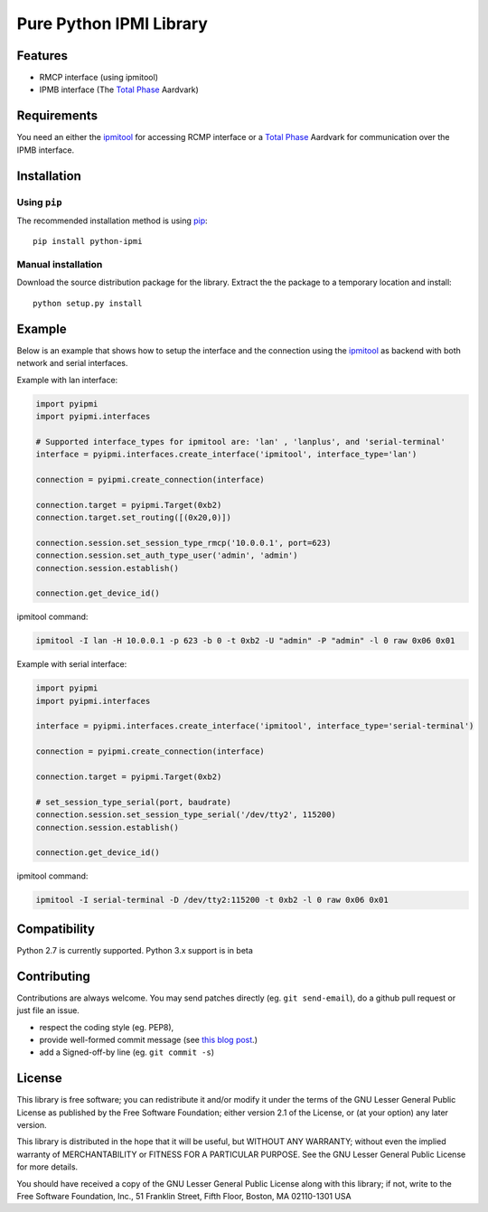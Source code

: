Pure Python IPMI Library
========================

.. image:: https://api.codacy.com/project/badge/Grade/bdda77c6596b4e9b8508d95805ba34c5
   :alt: Codacy Badge
   :target: https://app.codacy.com/app/hthiery/python-ipmi?utm_source=github.com&utm_medium=referral&utm_content=kontron/python-ipmi&utm_campaign=Badge_Grade_Dashboard

|BuildStatus| |PyPiVersion| |Coveralls| |CodeClimate|

Features
--------
* RMCP interface (using ipmitool)
* IPMB interface (The `Total Phase`_ Aardvark)

Requirements
------------

You need an either the `ipmitool`_ for accessing RCMP interface or a
`Total Phase`_ Aardvark for communication over the IPMB interface.

Installation
------------

Using ``pip``
'''''''''''''

The recommended installation method is using
`pip <http://pip-installer.org>`__::

    pip install python-ipmi

Manual installation
'''''''''''''''''''

Download the source distribution package for the library. Extract the the package to
a temporary location and install::

    python setup.py install

Example
-------

Below is an example that shows how to setup the interface and the connection
using the `ipmitool`_ as backend with both network and serial interfaces.

Example with lan interface:

.. code:: python

    import pyipmi
    import pyipmi.interfaces

    # Supported interface_types for ipmitool are: 'lan' , 'lanplus', and 'serial-terminal'
    interface = pyipmi.interfaces.create_interface('ipmitool', interface_type='lan')

    connection = pyipmi.create_connection(interface)

    connection.target = pyipmi.Target(0xb2)
    connection.target.set_routing([(0x20,0)])

    connection.session.set_session_type_rmcp('10.0.0.1', port=623)
    connection.session.set_auth_type_user('admin', 'admin')
    connection.session.establish()

    connection.get_device_id()

ipmitool command:

.. code:: shell

    ipmitool -I lan -H 10.0.0.1 -p 623 -b 0 -t 0xb2 -U "admin" -P "admin" -l 0 raw 0x06 0x01


Example with serial interface:

.. code:: python

    import pyipmi
    import pyipmi.interfaces

    interface = pyipmi.interfaces.create_interface('ipmitool', interface_type='serial-terminal')

    connection = pyipmi.create_connection(interface)

    connection.target = pyipmi.Target(0xb2)

    # set_session_type_serial(port, baudrate)
    connection.session.set_session_type_serial('/dev/tty2', 115200)
    connection.session.establish()

    connection.get_device_id()

ipmitool command:

.. code:: shell

    ipmitool -I serial-terminal -D /dev/tty2:115200 -t 0xb2 -l 0 raw 0x06 0x01

Compatibility
-------------

Python 2.7 is currently  supported.
Python 3.x support is in beta

Contributing
------------

Contributions are always welcome. You may send patches directly (eg. ``git
send-email``), do a github pull request or just file an issue.

* respect the coding style (eg. PEP8),
* provide well-formed commit message (see `this blog post
  <http://tbaggery.com/2008/04/19/a-note-about-git-commit-messages.html>`_.)
* add a Signed-off-by line (eg. ``git commit -s``)

License
-------

This library is free software; you can redistribute it and/or modify it
under the terms of the GNU Lesser General Public License as published by
the Free Software Foundation; either version 2.1 of the License, or (at
your option) any later version.

This library is distributed in the hope that it will be useful, but WITHOUT
ANY WARRANTY; without even the implied warranty of MERCHANTABILITY or
FITNESS FOR A PARTICULAR PURPOSE.  See the GNU Lesser General Public
License for more details.

You should have received a copy of the GNU Lesser General Public License
along with this library; if not, write to the Free Software Foundation,
Inc., 51 Franklin Street, Fifth Floor, Boston, MA  02110-1301  USA

.. _Total Phase: http://www.totalphase.com
.. _ipmitool: http://sourceforge.net/projects/ipmitool/
.. |BuildStatus| image:: https://travis-ci.org/kontron/python-ipmi.png?branch=master
                 :target: https://travis-ci.org/kontron/python-ipmi
.. |PyPiVersion| image:: https://badge.fury.io/py/python-ipmi.svg
                 :target: http://badge.fury.io/py/python-ipmi
.. |CodeClimate| image:: https://codeclimate.com/github/kontron/python-ipmi/badges/gpa.svg
                 :target: http://codeclimate.com/github/kontron/python-ipmi
.. |Coveralls|   image:: https://coveralls.io/repos/github/kontron/python-ipmi/badge.svg?branch=master
                 :target: https://coveralls.io/github/kontron/python-ipmi?branch=master
